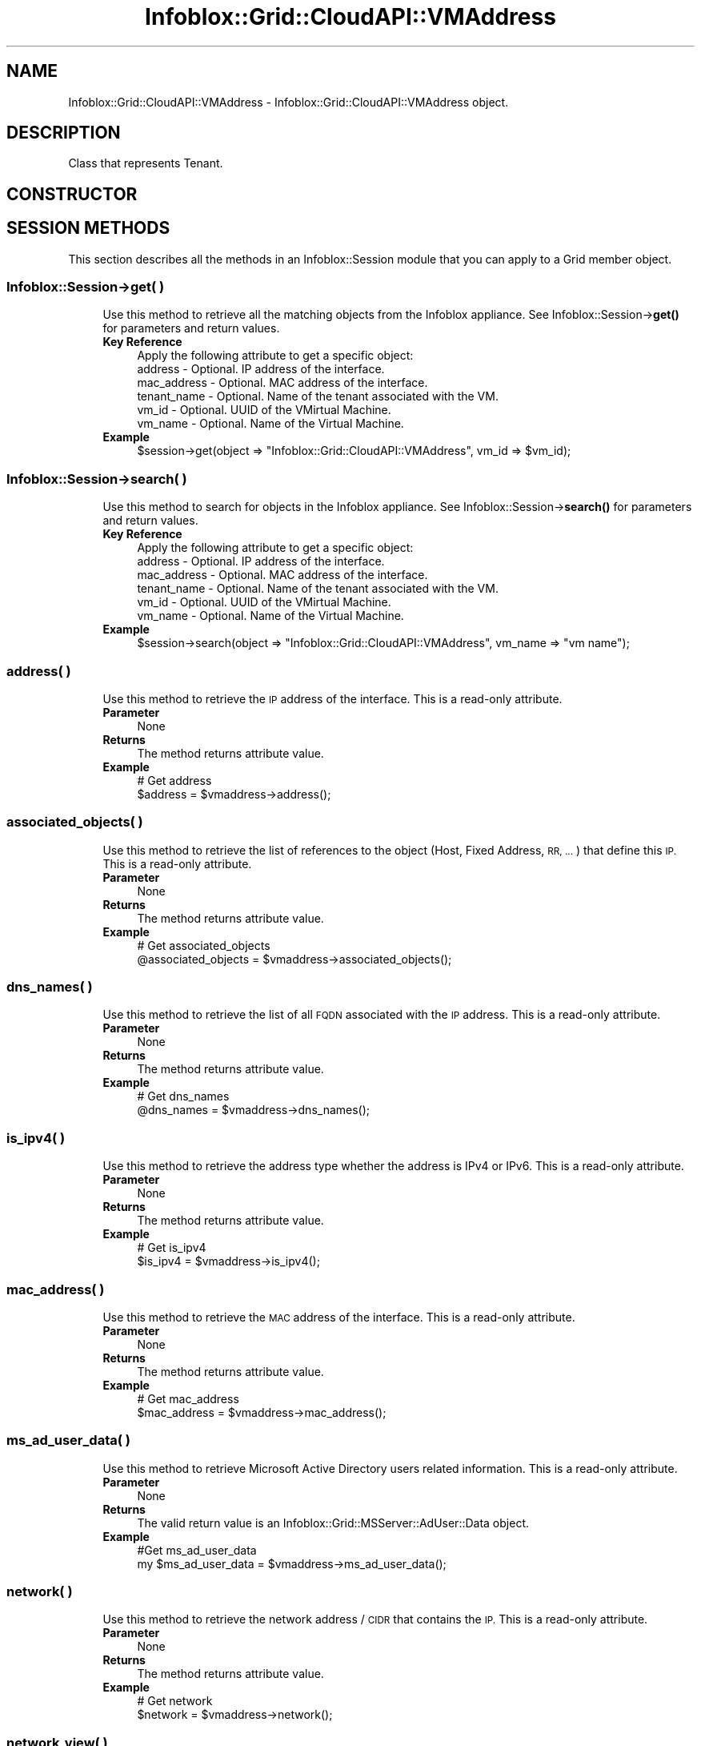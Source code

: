 .\" Automatically generated by Pod::Man 4.14 (Pod::Simple 3.40)
.\"
.\" Standard preamble:
.\" ========================================================================
.de Sp \" Vertical space (when we can't use .PP)
.if t .sp .5v
.if n .sp
..
.de Vb \" Begin verbatim text
.ft CW
.nf
.ne \\$1
..
.de Ve \" End verbatim text
.ft R
.fi
..
.\" Set up some character translations and predefined strings.  \*(-- will
.\" give an unbreakable dash, \*(PI will give pi, \*(L" will give a left
.\" double quote, and \*(R" will give a right double quote.  \*(C+ will
.\" give a nicer C++.  Capital omega is used to do unbreakable dashes and
.\" therefore won't be available.  \*(C` and \*(C' expand to `' in nroff,
.\" nothing in troff, for use with C<>.
.tr \(*W-
.ds C+ C\v'-.1v'\h'-1p'\s-2+\h'-1p'+\s0\v'.1v'\h'-1p'
.ie n \{\
.    ds -- \(*W-
.    ds PI pi
.    if (\n(.H=4u)&(1m=24u) .ds -- \(*W\h'-12u'\(*W\h'-12u'-\" diablo 10 pitch
.    if (\n(.H=4u)&(1m=20u) .ds -- \(*W\h'-12u'\(*W\h'-8u'-\"  diablo 12 pitch
.    ds L" ""
.    ds R" ""
.    ds C` ""
.    ds C' ""
'br\}
.el\{\
.    ds -- \|\(em\|
.    ds PI \(*p
.    ds L" ``
.    ds R" ''
.    ds C`
.    ds C'
'br\}
.\"
.\" Escape single quotes in literal strings from groff's Unicode transform.
.ie \n(.g .ds Aq \(aq
.el       .ds Aq '
.\"
.\" If the F register is >0, we'll generate index entries on stderr for
.\" titles (.TH), headers (.SH), subsections (.SS), items (.Ip), and index
.\" entries marked with X<> in POD.  Of course, you'll have to process the
.\" output yourself in some meaningful fashion.
.\"
.\" Avoid warning from groff about undefined register 'F'.
.de IX
..
.nr rF 0
.if \n(.g .if rF .nr rF 1
.if (\n(rF:(\n(.g==0)) \{\
.    if \nF \{\
.        de IX
.        tm Index:\\$1\t\\n%\t"\\$2"
..
.        if !\nF==2 \{\
.            nr % 0
.            nr F 2
.        \}
.    \}
.\}
.rr rF
.\" ========================================================================
.\"
.IX Title "Infoblox::Grid::CloudAPI::VMAddress 3"
.TH Infoblox::Grid::CloudAPI::VMAddress 3 "2018-06-05" "perl v5.32.0" "User Contributed Perl Documentation"
.\" For nroff, turn off justification.  Always turn off hyphenation; it makes
.\" way too many mistakes in technical documents.
.if n .ad l
.nh
.SH "NAME"
Infoblox::Grid::CloudAPI::VMAddress \- Infoblox::Grid::CloudAPI::VMAddress object.
.SH "DESCRIPTION"
.IX Header "DESCRIPTION"
Class that represents Tenant.
.SH "CONSTRUCTOR"
.IX Header "CONSTRUCTOR"
.SH "SESSION METHODS"
.IX Header "SESSION METHODS"
This section describes all the methods in an Infoblox::Session module that you can apply to a Grid member object.
.SS "Infoblox::Session\->get( )"
.IX Subsection "Infoblox::Session->get( )"
.RS 4
Use this method to retrieve all the matching objects from the Infoblox appliance. See Infoblox::Session\->\fBget()\fR for parameters and return values.
.IP "\fBKey Reference\fR" 4
.IX Item "Key Reference"
.Vb 1
\& Apply the following attribute to get a specific object:
\&
\&   address            \- Optional. IP address of the interface.
\&   mac_address        \- Optional. MAC address of the interface.
\&   tenant_name        \- Optional. Name of the tenant associated with the VM.
\&   vm_id              \- Optional. UUID of the VMirtual Machine.
\&   vm_name            \- Optional. Name of the Virtual Machine.
.Ve
.IP "\fBExample\fR" 4
.IX Item "Example"
.Vb 1
\&  $session\->get(object => "Infoblox::Grid::CloudAPI::VMAddress", vm_id => $vm_id);
.Ve
.RE
.RS 4
.RE
.SS "Infoblox::Session\->search( )"
.IX Subsection "Infoblox::Session->search( )"
.RS 4
Use this method to search for objects in the Infoblox appliance. See Infoblox::Session\->\fBsearch()\fR for parameters and return values.
.IP "\fBKey Reference\fR" 4
.IX Item "Key Reference"
.Vb 1
\& Apply the following attribute to get a specific object:
\&
\&   address            \- Optional. IP address of the interface.
\&   mac_address        \- Optional. MAC address of the interface.
\&   tenant_name        \- Optional. Name of the tenant associated with the VM.
\&   vm_id              \- Optional. UUID of the VMirtual Machine.
\&   vm_name            \- Optional. Name of the Virtual Machine.
.Ve
.IP "\fBExample\fR" 4
.IX Item "Example"
.Vb 1
\&  $session\->search(object => "Infoblox::Grid::CloudAPI::VMAddress", vm_name => "vm name");
.Ve
.RE
.RS 4
.RE
.SS "address( )"
.IX Subsection "address( )"
.RS 4
Use this method to retrieve the \s-1IP\s0 address of the interface. This is a read-only attribute.
.IP "\fBParameter\fR" 4
.IX Item "Parameter"
None
.IP "\fBReturns\fR" 4
.IX Item "Returns"
The method returns attribute value.
.IP "\fBExample\fR" 4
.IX Item "Example"
.Vb 2
\&  # Get address
\&  $address = $vmaddress\->address();
.Ve
.RE
.RS 4
.RE
.SS "associated_objects( )"
.IX Subsection "associated_objects( )"
.RS 4
Use this method to retrieve the list of references to the object (Host, Fixed Address, \s-1RR, ...\s0) that define this \s-1IP.\s0 This is a read-only attribute.
.IP "\fBParameter\fR" 4
.IX Item "Parameter"
None
.IP "\fBReturns\fR" 4
.IX Item "Returns"
The method returns attribute value.
.IP "\fBExample\fR" 4
.IX Item "Example"
.Vb 2
\&  # Get associated_objects
\&  @associated_objects = $vmaddress\->associated_objects();
.Ve
.RE
.RS 4
.RE
.SS "dns_names( )"
.IX Subsection "dns_names( )"
.RS 4
Use this method to retrieve the list of all \s-1FQDN\s0 associated with the \s-1IP\s0 address. This is a read-only attribute.
.IP "\fBParameter\fR" 4
.IX Item "Parameter"
None
.IP "\fBReturns\fR" 4
.IX Item "Returns"
The method returns attribute value.
.IP "\fBExample\fR" 4
.IX Item "Example"
.Vb 2
\&  # Get dns_names
\&  @dns_names = $vmaddress\->dns_names();
.Ve
.RE
.RS 4
.RE
.SS "is_ipv4( )"
.IX Subsection "is_ipv4( )"
.RS 4
Use this method to retrieve the address type whether the address is IPv4 or IPv6. This is a read-only attribute.
.IP "\fBParameter\fR" 4
.IX Item "Parameter"
None
.IP "\fBReturns\fR" 4
.IX Item "Returns"
The method returns attribute value.
.IP "\fBExample\fR" 4
.IX Item "Example"
.Vb 2
\&  # Get is_ipv4
\&  $is_ipv4 = $vmaddress\->is_ipv4();
.Ve
.RE
.RS 4
.RE
.SS "mac_address( )"
.IX Subsection "mac_address( )"
.RS 4
Use this method to retrieve the \s-1MAC\s0 address of the interface. This is a read-only attribute.
.IP "\fBParameter\fR" 4
.IX Item "Parameter"
None
.IP "\fBReturns\fR" 4
.IX Item "Returns"
The method returns attribute value.
.IP "\fBExample\fR" 4
.IX Item "Example"
.Vb 2
\&  # Get mac_address
\&  $mac_address = $vmaddress\->mac_address();
.Ve
.RE
.RS 4
.RE
.SS "ms_ad_user_data( )"
.IX Subsection "ms_ad_user_data( )"
.RS 4
Use this method to retrieve Microsoft Active Directory users related information. This is a read-only attribute.
.IP "\fBParameter\fR" 4
.IX Item "Parameter"
None
.IP "\fBReturns\fR" 4
.IX Item "Returns"
The valid return value is an Infoblox::Grid::MSServer::AdUser::Data object.
.IP "\fBExample\fR" 4
.IX Item "Example"
.Vb 2
\& #Get ms_ad_user_data
\& my $ms_ad_user_data = $vmaddress\->ms_ad_user_data();
.Ve
.RE
.RS 4
.RE
.SS "network( )"
.IX Subsection "network( )"
.RS 4
Use this method to retrieve the network address / \s-1CIDR\s0 that contains the \s-1IP.\s0 This is a read-only attribute.
.IP "\fBParameter\fR" 4
.IX Item "Parameter"
None
.IP "\fBReturns\fR" 4
.IX Item "Returns"
The method returns attribute value.
.IP "\fBExample\fR" 4
.IX Item "Example"
.Vb 2
\&  # Get network
\&  $network = $vmaddress\->network();
.Ve
.RE
.RS 4
.RE
.SS "network_view( )"
.IX Subsection "network_view( )"
.RS 4
Use this method to retrieve the network view name that contains the \s-1IP.\s0 This is a read-only attribute.
.IP "\fBParameter\fR" 4
.IX Item "Parameter"
None
.IP "\fBReturns\fR" 4
.IX Item "Returns"
The method returns attribute value.
.IP "\fBExample\fR" 4
.IX Item "Example"
.Vb 2
\&  # Get network_view
\&  $network_view = $vmaddress\->network_view();
.Ve
.RE
.RS 4
.RE
.SS "port_id( )"
.IX Subsection "port_id( )"
.RS 4
Use this method to retrieve the port identifier of the interface. This is a read-only attribute.
.IP "\fBParameter\fR" 4
.IX Item "Parameter"
None
.IP "\fBReturns\fR" 4
.IX Item "Returns"
The method returns attribute value.
.IP "\fBExample\fR" 4
.IX Item "Example"
.Vb 2
\&  # Get port_id
\&  $port_id = $vmaddress\->port_id();
.Ve
.RE
.RS 4
.RE
.SS "tenant( )"
.IX Subsection "tenant( )"
.RS 4
Use this method to retrieve a Infoblox::Grid::CloudAPI::Tenant object. This is a read-only attribute.
.IP "\fBParameter\fR" 4
.IX Item "Parameter"
None
.IP "\fBReturns\fR" 4
.IX Item "Returns"
The method returns attribute value.
.IP "\fBExample\fR" 4
.IX Item "Example"
.Vb 2
\&  # Get tenant
\&  $tenant = $vmaddress\->tenant();
.Ve
.RE
.RS 4
.RE
.SS "tenant_name( )"
.IX Subsection "tenant_name( )"
.RS 4
Use this method to retrieve the tenant name. This is a read-only attribute.
.IP "\fBParameter\fR" 4
.IX Item "Parameter"
None
.IP "\fBReturns\fR" 4
.IX Item "Returns"
The method returns attribute value.
.IP "\fBExample\fR" 4
.IX Item "Example"
.Vb 2
\&  # Get tenant_name
\&  $tenant_name = $vmaddress\->tenant_name();
.Ve
.RE
.RS 4
.RE
.SS "vm_id( )"
.IX Subsection "vm_id( )"
.RS 4
Use this method to retrieve the \s-1UUID\s0 of the VMirtual Machine. This is a read-only attribute.
.IP "\fBParameter\fR" 4
.IX Item "Parameter"
None
.IP "\fBReturns\fR" 4
.IX Item "Returns"
The method returns attribute value.
.IP "\fBExample\fR" 4
.IX Item "Example"
.Vb 2
\&  # Get vm_id
\&  $vm_id = $vmaddress\->vm_id();
.Ve
.RE
.RS 4
.RE
.SS "vm_name( )"
.IX Subsection "vm_name( )"
.RS 4
Use this method to retrieve the name of the Virtual Machine. This is a read-only attribute.
.IP "\fBParameter\fR" 4
.IX Item "Parameter"
None
.IP "\fBReturns\fR" 4
.IX Item "Returns"
The method returns attribute value.
.IP "\fBExample\fR" 4
.IX Item "Example"
.Vb 2
\&  # Get vm_name
\&  $vm_name = $vmaddress\->vm_name();
.Ve
.RE
.RS 4
.RE
.SH "AUTHOR"
.IX Header "AUTHOR"
Infoblox Inc. <http://www.infoblox.com/>
.SH "SEE ALSO"
.IX Header "SEE ALSO"
Infoblox::Session\->\fBget()\fR, Infoblox::Session\->\fBsearch()\fR, Infoblox::Grid::CloudAPI::Tenant, Infoblox::Grid::MSServer::AdUser::Data
.SH "COPYRIGHT"
.IX Header "COPYRIGHT"
Copyright (c) 2017 Infoblox Inc.
